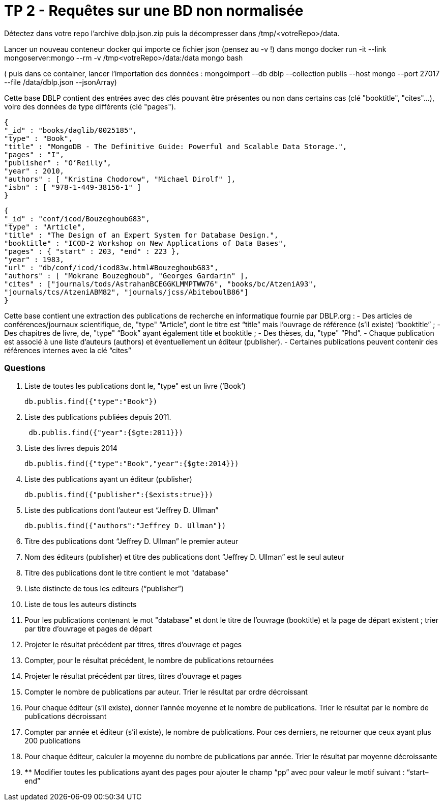 ﻿= TP 2 - Requêtes sur une BD non normalisée

Détectez dans votre repo l’archive dblp.json.zip puis la décompresser dans /tmp/<votreRepo>/data.

Lancer un nouveau conteneur docker qui importe ce fichier json (pensez au -v !) dans mongo
docker run -it --link mongoserver:mongo --rm -v /tmp<votreRepo>/data:/data mongo bash

( puis dans ce container, lancer l'importation des données : mongoimport --db dblp --collection publis --host mongo --port 27017 --file /data/dblp.json --jsonArray)

Cette base DBLP contient des entrées avec des clés pouvant être présentes ou non dans certains cas (clé
"booktitle", "cites"...), voire des données de type différents (clé "pages").
----
{
"_id" : "books/daglib/0025185",
"type" : "Book",
"title" : "MongoDB - The Definitive Guide: Powerful and Scalable Data Storage.",
"pages" : "I",
"publisher" : "O’Reilly",
"year" : 2010,
"authors" : [ "Kristina Chodorow", "Michael Dirolf" ],
"isbn" : [ "978-1-449-38156-1" ]
}
----

----
{
"_id" : "conf/icod/BouzeghoubG83",
"type" : "Article",
"title" : "The Design of an Expert System for Database Design.",
"booktitle" : "ICOD-2 Workshop on New Applications of Data Bases",
"pages" : { "start" : 203, "end" : 223 },
"year" : 1983,
"url" : "db/conf/icod/icod83w.html#BouzeghoubG83",
"authors" : [ "Mokrane Bouzeghoub", "Georges Gardarin" ],
"cites" : ["journals/tods/AstrahanBCEGGKLMMPTWW76", "books/bc/AtzeniA93",
"journals/tcs/AtzeniABM82", "journals/jcss/AbiteboulB86"]
}
----
Cette base contient une extraction des publications de recherche en informatique fournie par DBLP.org :
- Des articles de conférences/journaux scientifique, de, "type" “Article”, dont le titre est “title” mais l’ouvrage de référence (s’il existe) “booktitle” ;
- Des chapitres de livre, de, "type" “Book” ayant également title et booktitle ;
- Des thèses, du, "type" “Phd”.
- Chaque publication est associé à une liste d’auteurs (authors) et éventuellement un éditeur (publisher).
- Certaines publications peuvent contenir des références internes avec la clé “cites”


=== Questions

. 	Liste de toutes les publications dont le, "type" est un livre (’Book’)
+
[source, js]
----
db.publis.find({"type":"Book"})
----
+
. Liste des publications publiées depuis 2011.
+
[source, js]
----
 db.publis.find({"year":{$gte:2011}})
----
+
.  Liste des livres depuis 2014
+
[source, js]
----
db.publis.find({"type":"Book","year":{$gte:2014}})
----
+
. Liste des publications ayant un éditeur (publisher)
+
[source, js]
----
db.publis.find({"publisher":{$exists:true}})
----
+

. Liste des publications dont l’auteur est “Jeffrey D. Ullman”
+
[source, js]
----
db.publis.find({"authors":"Jeffrey D. Ullman"})
----
+
. Titre des publications dont “Jeffrey D. Ullman” le premier auteur
+
[source, js]
----

----
+
. Nom des éditeurs (publisher) et titre des publications dont “Jeffrey D. Ullman” est le seul auteur
+
[source, js]
----

----
+
. Titre des publications dont le titre contient le mot "database"
+
[source, js]
----


----
+
. Liste distincte de tous les editeurs (“publisher”)
+
[source, js]
----

----
+
. Liste de tous les auteurs distincts
+
[source, js]
----

----
+
. 	Pour les publications contenant le mot "database" et dont le titre de l’ouvrage (booktitle)
et la page de départ existent ; trier par titre d’ouvrage et pages de départ
+
[source,js]
----

----
+
. Projeter le résultat précédent par titres, titres d’ouvrage et pages
+
[source,js]
----

----
+
. Compter, pour le résultat précédent, le nombre de publications retournées
+
[source,js]
----

----
+
. Projeter le résultat précédent par titres, titres d’ouvrage et pages
+
[source,js]
----

----
+
. Compter le nombre de publications par auteur. Trier le résultat par ordre décroissant
+
[source,js]
----

----
+
. 	Pour chaque éditeur (s’il existe),
donner l’année moyenne et le nombre de publications. Trier le résultat par le nombre de publications décroissant
+
[source,js]
----

----
+
. 	Compter par année et éditeur (s’il existe),
le nombre de publications. Pour ces derniers, ne retourner que ceux ayant plus 200 publications
+
[source,js]
----

----
+
. Pour chaque éditeur, calculer la moyenne du nombre de publications par année. Trier le résultat par moyenne décroissante
+
[source,js]
----

----
+
. 	**** Modifier toutes les publications ayant des pages pour ajouter le champ “pp” avec pour valeur le motif suivant : “start–end”
+
[source,js]
----

----
+
       

